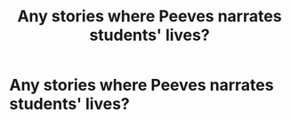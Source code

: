 #+TITLE: Any stories where Peeves narrates students' lives?

* Any stories where Peeves narrates students' lives?
:PROPERTIES:
:Author: viol8er
:Score: 8
:DateUnix: 1521241162.0
:DateShort: 2018-Mar-17
:FlairText: Request
:END:
